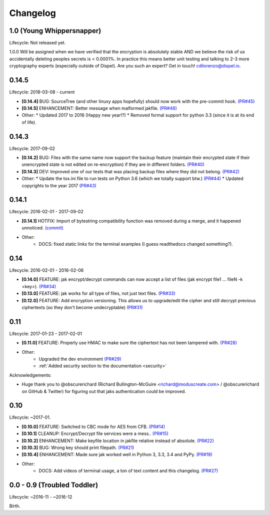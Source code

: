 .. _changelog:


Changelog
=========


1.0 (Young Whippersnapper)
--------------------------

Lifecycle: Not released yet.

1.0.0 Will be assigned when we have verified that the encryption is absolutely stable AND we believe the risk of us accidentally deleting peoples secrets is < 0.0001%. In practice this means better unit testing and talking to 2-3 more cryptography experts (especially outside of Dispel). Are you such an expert? Get in touch! cdilorenzo@dispel.io.



0.14.5
------

Lifecycle: 2018-03-08 - current

* **[0.14.4]** BUG: SourceTree (and other linuxy apps hopefully) should now work with the pre-commit hook. `(PR#45) <https://github.com/dispel/jak/pull/45>`_
* **[0.14.5]** ENHANCEMENT: Better message when malformed jakfile. `(PR#48) <https://github.com/dispel/jak/pull/48>`_

* Other:
  * Updated 2017 to 2018 (Happy new year!?)
  * Removed formal support for python 3.3 (since it is at its end of life).


0.14.3
------

Lifecycle: 2017-09-02

* **[0.14.2]** BUG: Files with the same name now support the backup feature (maintain their encrypted state if their unencrypted state is not edited on re-encryption) if they are in different folders. `(PR#40) <https://github.com/dispel/jak/pull/40>`_
* **[0.14.3]** DEV: Improved one of our tests that was placing backup files where they did not belong. `(PR#42) <https://github.com/dispel/jak/pull/42>`_

* Other:
  * Update the tox.ini file to run tests on Python 3.6 (which we totally support btw.) `(PR#44) <https://github.com/dispel/jak/pull/44>`_
  * Updated copyrights to the year 2017 `(PR#43) <https://github.com/dispel/jak/pull/43>`_


0.14.1
------

Lifecycle: 2016-02-01 - 2017-09-02

* **[0.14.1]** HOTFIX: Import of bytestring compatibility function was removed during a merge, and it happened unnoticed. `(commit) <https://github.com/dispel/jak/commit/582dc724fd24d17dbc16b28debf267640116bd0e>`_

* Other:
   * DOCS: fixed static links for the terminal examples (I guess readthedocs changed something?).


0.14
----

Lifecycle: 2016-02-01 - 2016-02-06

* **[0.14.0]** FEATURE: jak encrypt/decrypt commands can now accept a list of files (jak encrypt file1 ... fileN -k <key>). `(PR#34) <https://github.com/dispel/jak/pull/34>`_
* **[0.13.0]** FEATURE: jak works for all type of files, not just text files. `(PR#33) <https://github.com/dispel/jak/pull/33>`_
* **[0.12.0]** FEATURE: Add encryption versioning. This allows us to upgrade/edit the cipher and still decrypt previous ciphertexts (so they don't become undecryptable) `(PR#31) <https://github.com/dispel/jak/pull/31>`_


0.11
----

Lifecycle: 2017-01-23 - 2017-02-01

* **[0.11.0]** FEATURE: Properly use HMAC to make sure the ciphertext has not been tampered with. `(PR#28) <https://github.com/dispel/jak/pull/28>`_

* Other:
   * Upgraded the dev environment `(PR#29) <https://github.com/dispel/jak/pull/29>`_
   * :ref:`Added security section to the documentation <security>`

Acknowledgements:

* Huge thank you to @obscurerichard (Richard Bullington-McGuire <richard@moduscreate.com> / @obscurerichard on GitHub & Twitter) for figuring out that jaks authentication could be improved.


0.10
----

Lifecycle: ~2017-01.

* **[0.10.0]** FEATURE: Switched to CBC mode for AES from CFB. `(PR#14) <https://github.com/dispel/jak/pull/14>`_
* **[0.10.1]** CLEANUP: Encrypt/Decrypt file services were a mess.. `(PR#15) <https://github.com/dispel/jak/pull/15>`_
* **[0.10.2]** ENHANCEMENT: Make keyfile location in jakfile relative instead of absolute. `(PR#22) <https://github.com/dispel/jak/pull/22>`_
* **[0.10.3]** BUG: Wrong key should print filepath. `(PR#21) <https://github.com/dispel/jak/pull/21>`_
* **[0.10.4]** ENHANCEMENT: Made sure jak worked well in Python 3, 3.3, 3.4 and PyPy. `(PR#19) <https://github.com/dispel/jak/pull/19>`_
* Other:
   * DOCS: Add videos of terminal usage, a ton of text content and this changelog. `(PR#27) <https://github.com/dispel/jak/pull/27>`_


0.0 - 0.9 (Troubled Toddler)
----------------------------

Lifecycle: ~2016-11 - ~2016-12

Birth.

